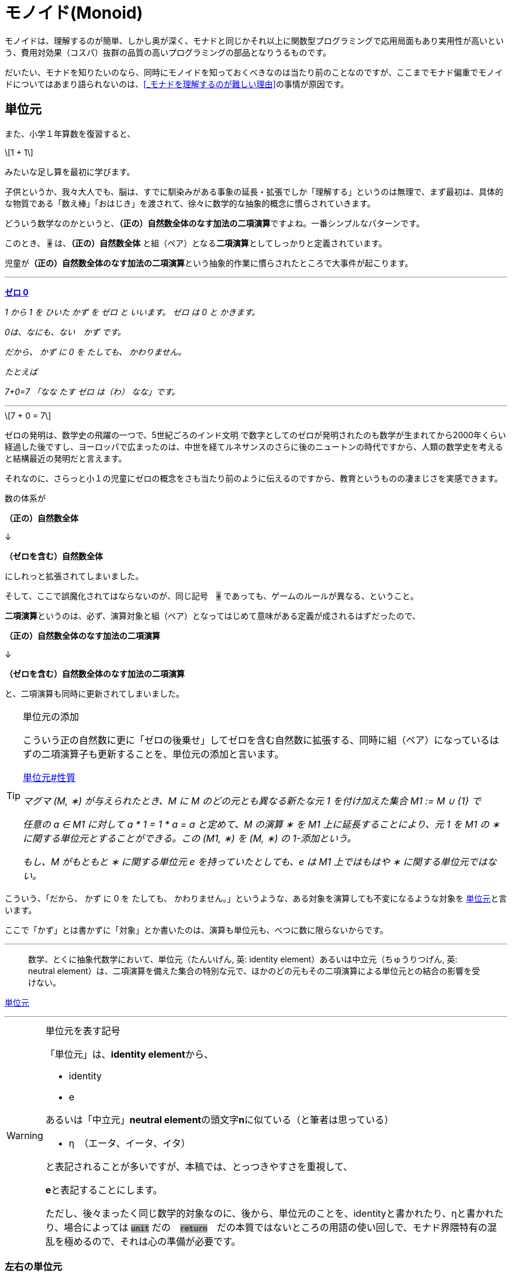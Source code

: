 
= モノイド(Monoid)
ifndef::stem[:stem: latexmath]
ifndef::imagesdir[:imagesdir: ./img/]
ifndef::source-highlighter[:source-highlighter: highlightjs]

ifndef::highlightjs-theme:[:highlightjs-theme: solarized-dark]

++++
<style type="text/css">
p>code {background-color: #aaaaaa};

th,td {
    border: solid 1px;  
}　
td>code {background-color: #aaaaaa};
} 
</style>
++++

モノイドは、理解するのが簡単、しかし奥が深く、モナドと同じかそれ以上に関数型プログラミングで応用局面もあり実用性が高いという、費用対効果（コスパ）抜群の品質の高いプログラミングの部品となりうるものです。

だいたい、モナドを知りたいのなら、同時にモノイドを知っておくべきなのは当たり前のことなのですが、ここまでモナド偏重でモノイドについてはあまり語られないのは、<<_モナドを理解するのが難しい理由>>の事情が原因です。

== 単位元

また、小学１年算数を復習すると、

[stem]
++++
1 + 1
++++

みたいな足し算を最初に学びます。

子供というか、我々大人でも、脳は、すでに馴染みがある事象の延長・拡張でしか「理解する」というのは無理で、まず最初は、具体的な物質である「数え棒」「おはじき」を渡されて、徐々に数学的な抽象的概念に慣らされていきます。

どういう数学なのかというと、**（正の）自然数全体のなす加法の二項演算**ですよね。一番シンプルなパターンです。

このとき、 `+` は、**（正の）自然数全体** と組（ペア）となる**二項演算**としてしっかりと定義されています。

児童が**（正の）自然数全体のなす加法の二項演算**という抽象的作業に慣らされたところで大事件が起こります。


---

https://ja.wikibooks.org/wiki/%E5%B0%8F%E5%AD%A6%E6%A0%A1%E7%AE%97%E6%95%B0/1%E5%AD%A6%E5%B9%B4#%E3%82%BC%E3%83%AD_0[**ゼロ 0**]

_1 から 1 を ひいた かず を ゼロ と いいます。 ゼロ は 0 と かきます。_

_0は、なにも、ない　かず です。_

_だから、 かず に 0 を たしても、 かわりません。_

_たとえば_

_7+0=7_
_「なな たす ゼロ は（わ） なな」です。_

---

[stem]
++++
7 + 0 = 7
++++


ゼロの発明は、数学史の飛躍の一つで、5世紀ごろのインド文明
で数字としてのゼロが発明されたのも数学が生まれてから2000年くらい経過した後ですし、ヨーロッパで広まったのは、中世を経てルネサンスのさらに後のニュートンの時代ですから、人類の数学史を考えると結構最近の発明だと言えます。

それなのに、さらっと小１の児童にゼロの概念をさも当たり前のように伝えるのですから、教育というものの凄まじさを実感できます。

数の体系が

**（正の）自然数全体** 

↓

**（ゼロを含む）自然数全体** 

にしれっと拡張されてしまいました。

そして、ここで誤魔化されてはならないのが、同じ記号　`+` であっても、ゲームのルールが異なる、ということ。

**二項演算**というのは、必ず、演算対象と組（ペア）となってはじめて意味がある定義が成されるはずだったので、

**（正の）自然数全体のなす加法の二項演算**

↓

**（ゼロを含む）自然数全体のなす加法の二項演算**

と、二項演算も同時に更新されてしまいました。


[TIP]
.単位元の添加
====
こういう正の自然数に更に「ゼロの後乗せ」してゼロを含む自然数に拡張する、同時に組（ペア）になっているはずの二項演算子も更新することを、単位元の添加と言います。 

https://ja.wikipedia.org/wiki/%E5%8D%98%E4%BD%8D%E5%85%83#%E6%80%A7%E8%B3%AA[単位元#性質]

_マグマ (M, ∗) が与えられたとき、M に M のどの元とも異なる新たな元 1 を付け加えた集合 M1 := M ∪ {1} で_

_任意の a ∈ M1 に対して a * 1 = 1 * a = a_
_と定めて、M の演算 ∗ を M1 上に延長することにより、元 1 を M1 の ∗ に関する単位元とすることができる。この (M1, ∗) を (M, ∗) の 1-添加という。_

_もし、M がもともと ∗ に関する単位元 e を持っていたとしても、e は M1 上ではもはや ∗ に関する単位元ではない。_




====



こういう、「だから、 かず に 0 を たしても、 かわりません。」というような、ある対象を演算しても不変になるような対象を
https://ja.wikipedia.org/wiki/%E5%8D%98%E4%BD%8D%E5%85%83[
単位元]と言います。

ここで「かず」とは書かずに「対象」とか書いたのは、演算も単位元も、べつに数に限らないからです。

---

> 数学、とくに抽象代数学において、単位元（たんいげん, 英: identity element）あるいは中立元（ちゅうりつげん, 英: neutral element）は、二項演算を備えた集合の特別な元で、ほかのどの元もその二項演算による単位元との結合の影響を受けない。

https://ja.wikipedia.org/wiki/%E5%8D%98%E4%BD%8D%E5%85%83[
単位元]

---

[WARNING]
.単位元を表す記号
====
「単位元」は、**identity element**から、

- identity
- e

あるいは「中立元」**neutral element**の頭文字**n**に似ている（と筆者は思っている）

- η　（エータ、イータ、イタ）

と表記されることが多いですが、本稿では、とっつきやすさを重視して、

**e**と表記することにします。

ただし、後々まったく同じ数学的対象なのに、後から、単位元のことを、identityと書かれたり、ηと書かれたり、場合によっては `unit` だの　`return`　だの本質ではないところの用語の使い回しで、モナド界隈特有の混乱を極めるので、それは心の準備が必要です。
====


=== 左右の単位元


加法の単位元 `e` は `0` で、
[stem]
++++
0 + 7 = 7 = 7 + 0 
++++

乗法の単位元 `e` は `1` で、
[stem]
++++
1 \times 7 = 7 = 7 \times 1
++++

文字列の単位元 `e` は `""`  となります。
[stem]
++++
"" + "Hello" = "Hello" = "Hello" + "" 
++++

=== 結合法則

[stem]
++++
(a + b) + c = a + (b + c)
++++
　
[stem]
++++
(a \times b) \times c = a \times (b \times c)
++++

[stem]
++++
("Hello" + "\space") + "world" = "Hello" + ("\space" + "world")
++++

このように

1. **左右の単位元 e がある**

2. **結合法則が成り立つ** 

代数構造のことを、モノイド(monoid)と呼びます。

ちなみに、四則演算の仲間でも引き算と割り算は、モノイドにはなりません、念の為。

== なぜモノイドと結合法則が重要なのか？

モノイド(monoid)だの「結合法則」だの言われると、理屈は単純でも、仰々しい天下り説明ぽくて、なんでそんなことが必要なのか？と思いがちなので説明します。

モノイドは、構造として対称性があって、適当に組み合わせても不変性があるので、関数型プログラミングの部品としては優れています。

部品の組み合わせということで、たとえばLEGOブロックを考えてみると、組み立て順序は自由なはずです。ある部分を先に組み立てて、別の部分を組み立て、それらをまた組み合わせる。これがもし、aとbは先に組み立てなければいけない、bとcを先に組み立てたものに後からaを組み合わせても、別物になるから！となると面倒なことになります。

USBデバイスを考えてみましょう。USBハブやら組み合わせ自由で、その接続する順番は気にする必要はないですよね？組み合わせは組み合わせです。順序によって構造に違いは生まれません。

ちなみに、LEGOブロックの組み立て、USBデバイスの接続も二項演算です。小１の授業でやられたみたいに、何も組み立てない、何も接続しない、というゲームのルールを追加したならば、二項演算しても何も影響を及ばなさい単位元の添加したってことなので、それまで考えていた組み立ての意味とは異なるでしょうが、そういうモノイドになります。


**結合法則が成り立つ** というのは、法則によってプログラマが縛られたり、法則を満たすように留意事項増える、ということではありません。まったくその逆で、法則によって、こういった組み合わせ順序は自由、という自由度、柔軟性、堅牢性がある部品、という保証があるということです。言い換えると、使いやすい基準をパスしている品質の高い部品だということ。

プログラミングはただでさえ、複雑で、何も考えないでやると、どんどん複雑になっていってコントロール不能、デバッグ不可能になっていきますよね？なるだけ構造はシンプルに維持しておきたいのです。

この部品はモノイドなので、組み合わせの自由度が高い、逆に、モノイドじゃないので、どんどん構造が増えていって面倒なことになるな・・・という認識が持てるのと持てないとでは大きな違いです。**この部品はモノイドであることは事前に十分確認済みなので、このメソッド（二項演算）まわりで予期しない振る舞いをして、バグが出るはずはない、と確信を持ってスルーできるのはかなり大きいメリットですよね？**



　

[TIP]
.モノイドは３つ組
====

> マグマ（英語: magma）または亜群（あぐん、groupoid）は、演算によって定義される種類の基本的な代数的構造であり、集合 M とその上の二項演算 M * M → M からなる組をいう。

> 値と演算は常に組（ペア）で存在するのであって、演算子の単独では意味を成しません。

でしたが、マグマ(M,∗)でも特に、

1. **左右の単位元 e がある**

2. **結合法則が成り立つ** 

がモノイドです。モノイドのことは、

[stem]
++++
(M,e,*) 
++++

と書くことにしましょう。

組（ペア）から３つ組（トリプル）になったのがポイントです。

具体的な二項演算が定まったときは、

[stem]
++++
(自然数,0, +) 
++++

[stem]
++++
(自然数,1,\times) 
++++

[stem]
++++
(文字列,"\space", +) 
++++

というようになります。
====

 

== 単一のタイプで自己完結

モノイドは

[stem]
++++
自然数 + 自然数 = 自然数
++++

[stem]
++++
自然数 \times 自然数 = 自然数
++++

[stem]
++++
文字列 + 文字列 = 文字列
++++

[stem]
++++
レゴブロック + レゴブロック = レゴブロック
++++

[stem]
++++
USBデバイス + USBデバイス = USBデバイス
++++


というようにすべて、ただ一種類のタイプで自己完結している二項演算の世界です。

モノイドは連続的に接続可能で、自然数の加法の二項演算の場合、

[stem]
++++
1 + 2 + 3
++++

という二項演算の連続的操作は、そのまま、

[stem]
++++
(1).plus(2).plus(3)
++++

と<<ch_05.adoc#_オブジェクト指向のメソッドでは>>メソッドチェーンとして表現できます。

== Array（リスト・配列）は、モノイド

Array（リスト・配列）は、モノイドです。

[stem]
++++
(Array,[\space],concat) 
++++


=== Array.concat メソッドという二項演算
[stem]
++++
[1,2].concat([3]).concat([4,5])
++++

.https://developer.mozilla.org/ja/docs/Web/JavaScript/Reference/Global_Objects/Array/concat[Array.concat]

> concat() メソッドは、配列に他の配列や値をつないでできた新しい配列を返します。

=== Array.concat メソッドで不変の左右の単位元 eとは？

[stem]
++++
[\space].concat([1,2])
++++
[stem]
++++
= [1,2]
++++
[stem]
++++
=[1,2].concat([\space]) 
++++

`Array.concat` メソッドを二項演算 `*` と再び捉え直すと、

[stem]
++++
[\space]*[1,2] = [1,2] = [1,2]*[\space]
++++

と、Arrayモノイドの左右の単位元 e は `[ ]` 。




=== Array.concat は結合法則を満たす

[stem]
++++
[1,2] * [3] * [4,5] = [1,2,3,4,5] = [1,2] * ( [3] * [4,5] )
++++


[source,js]
.Array Monoid
----
const array1 =
    [1, 2]
        .concat([3]) <1>
        .concat([4, 5]); <2>

console.log(array1);
----

<1> `[1, 2]` と `[3]` を接続

<2> `[1, 2, 3]`　と `[4,5]` を接続

[source,js]
.Console
----
[ 1, 2, 3, 4, 5 ]
----


[source,js]
.Array Monoid 結合法則
----
const array1 =
    [1, 2].concat(　<1>
        [3].concat([4, 5]) <2>
    );

console.log(array1);
----

<1> `[1,2]` と `[3,4,5]` を後から接続

<2> `[3]` と `[4,5]` を先に接続

[source,js]
.Console
----
[ 1, 2, 3, 4, 5 ]
----

と結合順序を変えても結果は変わりません。


== まとめ

モノイドは関数型プログラミングで役立つし、理解しておくのは重要。この章はただの紹介にすぎず、もっと充実すべく加筆が必要。

[TIP]
.Array.flatMapと似ている？
====

モノイドの結合法則から、`Array.concat` のメソッドチェーンを組み替えてネストしても同じ結果を出す、という光景は、モナドである `Array.flatMap` のメソッドチェーンの組み換えとネストの実現ととても似ています。

次の章ではそこを追求してスッキリさせましょう。

====




